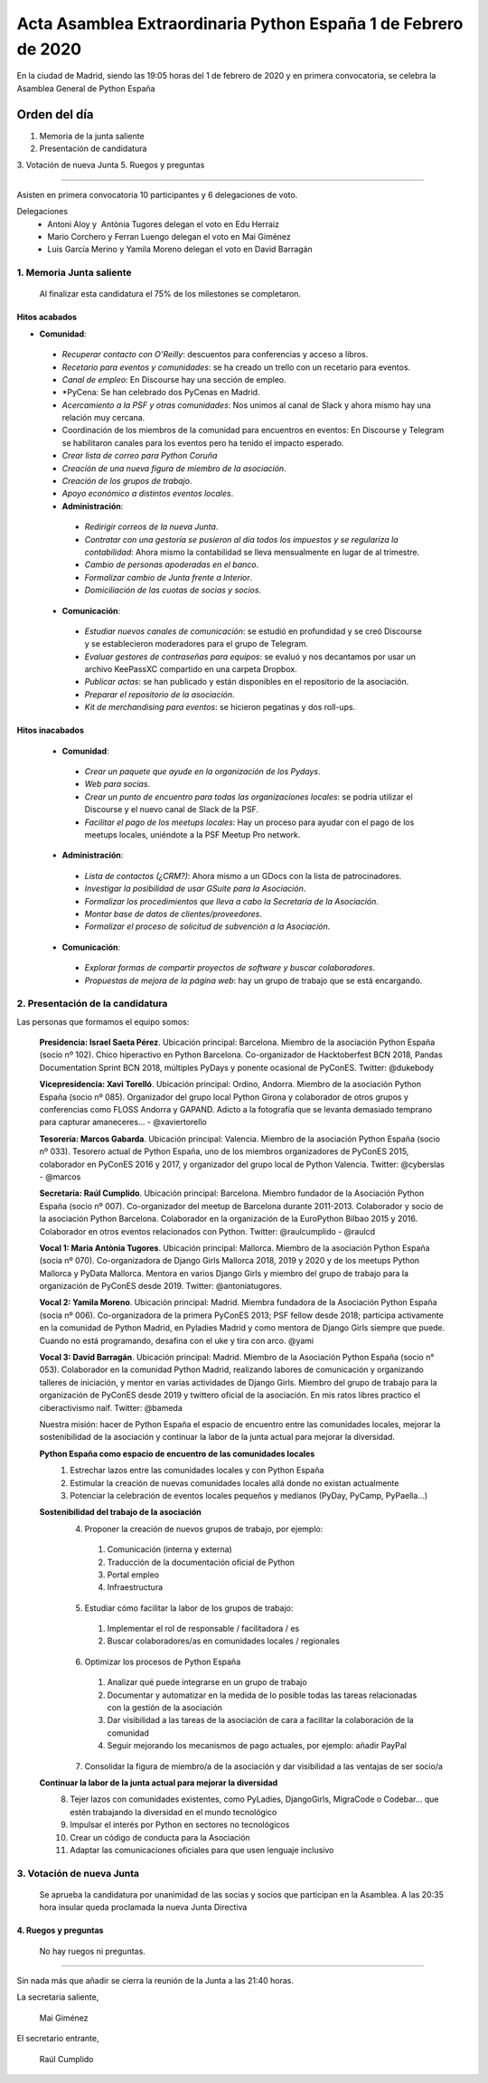 Acta Asamblea Extraordinaria Python España 1 de Febrero de 2020
===============================================================

En la ciudad de Madrid, siendo las 19:05 horas del 1 de febrero de 2020 y en primera convocatoria, se celebra la Asamblea General de Python España

Orden del día
~~~~~~~~~~~~~

1. Memoria de la junta saliente
2. Presentación de candidatura
3. Votación de nueva Junta
5. Ruegos y preguntas

-------------------------------------------

Asisten en primera convocatoria 10 participantes y 6 delegaciones de voto.

Delegaciones
 - Antoni Aloy y  Antònia Tugores delegan el voto en Edu Herraiz
 - Mario Corchero y Ferran Luengo delegan el voto en Mai Giménez
 - Luis García Merino y Yamila Moreno delegan el voto en David Barragán 


1. Memoria Junta saliente
--------------------------

 Al finalizar esta candidatura el 75% de los milestones se completaron.

Hitos acabados
^^^^^^^^^^^^^^^^
 
- **Comunidad**:
 - *Recuperar contacto con O'Reilly*: descuentos para conferencias y acceso a libros. 
 - *Recetario para eventos y comunidades*: se ha creado un trello con un recetario para eventos.
 - *Canal de empleo*: En Discourse hay una sección de empleo.
 - *PyCena: Se han celebrado dos PyCenas en Madrid.
 - *Acercamiento a la PSF y otras comunidades*: Nos unimos al canal de Slack y ahora mismo hay una relación muy cercana.
 - Coordinación de los miembros de la comunidad para encuentros en eventos: En Discourse y Telegram se habilitaron canales para los eventos pero ha tenido el impacto esperado.
 - *Crear lista de correo para Python Coruña*
 - *Creación de una nueva figura de miembro de la asociación*.
 - *Creación de los grupos de trabajo*. 
 - *Apoyo económico a distintos eventos locales*.

 - **Administración**:
  - *Redirigir correos de la nueva Junta*.
  - *Contratar con una gestoría se pusieron al día todos los impuestos y se regulariza la contabilidad*: Ahora mismo la contabilidad se lleva mensualmente en lugar de al trimestre.
  - *Cambio de personas apoderadas en el banco*.
  - *Formalizar cambio de Junta frente a Interior*.
  - *Domiciliación de las cuotas de socias y socios*. 

 - **Comunicación**:
  - *Estudiar nuevos canales de comunicación*: se estudió en profundidad y se creó Discourse y se establecieron moderadores para el grupo de Telegram.
  - *Evaluar gestores de contraseñas para equipos*:  se evaluó y nos decantamos por usar un archivo KeePassXC compartido en una carpeta Dropbox.
  - *Publicar actas*: se han publicado y están disponibles en el repositorio de la asociación.
  - *Preparar el repositorio de la asociación*.
  - *Kit de merchandising para eventos*: se hicieron pegatinas y dos roll-ups.

Hitos inacabados
^^^^^^^^^^^^^^^^^^^
 - **Comunidad**:
  - *Crear un paquete que ayude en la organización de los Pydays*.
  - *Web para socias*.
  - *Crear un punto de encuentro para todas las organizaciones locales*: se podría utilizar el Discourse y el nuevo canal de Slack de la PSF.
  - *Facilitar el pago de los meetups locales*: Hay un proceso para ayudar con el pago de los meetups locales, uniéndote a la PSF Meetup Pro network.

 - **Administración**:
  - *Lista de contactos (¿CRM?)*: Ahora mismo a un GDocs con la lista de patrocinadores. 
  - *Investigar la posibilidad de usar GSuite para la Asociación*.
  - *Formalizar los procedimientos que lleva a cabo la Secretaría de la Asociación*.
  - *Montar base de datos de clientes/proveedores*.
  - *Formalizar el proceso de solicitud de subvención a la Asociación*.

 - **Comunicación**:
  - *Explorar formas de compartir proyectos de software y buscar colaboradores*.
  - *Propuestas de mejora de la página web*: hay un grupo de trabajo que se está encargando.


2. Presentación de la candidatura
---------------------------------
Las personas que formamos el equipo somos:

 **Presidencia: Israel Saeta Pérez**. Ubicación principal: Barcelona. Miembro de la asociación Python España (socio nº 102). Chico hiperactivo en Python Barcelona. Co-organizador de Hacktoberfest BCN 2018, Pandas Documentation Sprint BCN 2018, múltiples PyDays y ponente ocasional de PyConES. Twitter: @dukebody

 **Vicepresidencia: Xavi Torelló**. Ubicación principal: Ordino, Andorra. Miembro de la asociación Python España (socio nº 085). Organizador del grupo local Python Girona y colaborador de otros grupos y conferencias como FLOSS Andorra y GAPAND. Adicto a la fotografía que se levanta demasiado temprano para capturar amaneceres… - @xaviertorello

 **Tesorería: Marcos Gabarda**. Ubicación principal: Valencia. Miembro de la asociación Python España (socio nº 033). Tesorero actual de Python España, uno de los miembros organizadores de PyConES 2015, colaborador en PyConES 2016 y 2017, y organizador del grupo local de Python Valencia. Twitter: @cyberslas - @marcos

 **Secretaría: Raúl Cumplido**. Ubicación principal: Barcelona. Miembro fundador de la Asociación Python España (socio nº 007). Co-organizador del meetup de Barcelona durante 2011-2013. Colaborador y socio de la asociación Python Barcelona. Colaborador en la organización de la EuroPython Bilbao 2015 y 2016. Colaborador en otros eventos relacionados con Python. Twitter: @raulcumplido - @raulcd

 **Vocal 1: Maria Antònia Tugores**. Ubicación principal: Mallorca. Miembro de la asociación Python España (socia nº 070). Co-organizadora de Django Girls Mallorca 2018, 2019 y 2020 y de los meetups Python Mallorca y PyData Mallorca. Mentora en varios Django Girls y miembro del grupo de trabajo para la organización de PyConES desde 2019. Twitter: @antoniatugores.

 **Vocal 2: Yamila Moreno**. Ubicación principal: Madrid. Miembra fundadora de la Asociación Python España (socia nº 006). Co-organizadora de la primera PyConES 2013; PSF fellow desde 2018; participa activamente en la comunidad de Python Madrid, en Pyladies Madrid y como mentora de Django Girls siempre que puede. Cuando no está programando, desafina con el uke y tira con arco. @yami

 **Vocal 3: David Barragán**. Ubicación principal: Madrid. Miembro de la Asociación Python España (socio n° 053). Colaborador en la comunidad Python Madrid, realizando labores de comunicación y organizando talleres de iniciación, y mentor en varias actividades de Django Girls. Miembro del grupo de trabajo para la organización de PyConES desde 2019 y twittero oficial de la asociación. En mis ratos libres practico el ciberactivismo naif. Twitter: @bameda


 Nuestra misión: hacer de Python España el espacio de encuentro entre las comunidades locales, mejorar la sostenibilidad de la asociación y continuar la labor de la junta actual para mejorar la diversidad.


 **Python España como espacio de encuentro de las comunidades locales**
  1. Estrechar lazos entre las comunidades locales y con Python España
  2. Estimular la creación de nuevas comunidades locales allá donde no existan actualmente
  3. Potenciar la celebración de eventos locales pequeños y medianos (PyDay, PyCamp, PyPaella…)

 **Sostenibilidad del trabajo de la asociación**
  4. Proponer la creación de nuevos grupos de trabajo, por ejemplo:
   1. Comunicación (interna y externa)
   2. Traducción de la documentación oficial de Python
   3. Portal empleo
   4. Infraestructura

  5. Estudiar cómo facilitar la labor de los grupos de trabajo:
   1. Implementar el rol de responsable / facilitadora / es
   2. Buscar colaboradores/as en comunidades locales / regionales

  6. Optimizar los procesos de Python España
   1. Analizar qué puede integrarse en un grupo de trabajo
   2. Documentar y automatizar en la medida de lo posible todas las tareas relacionadas con la gestión de la asociación
   3. Dar visibilidad a las tareas de la asociación de cara a facilitar la colaboración de la comunidad
   4. Seguir mejorando los mecanismos de pago actuales, por ejemplo: añadir PayPal

  7. Consolidar la figura de miembro/a de la asociación y dar visibilidad a las ventajas de ser socio/a

 **Continuar la labor de la junta actual para mejorar la diversidad**
  8. Tejer lazos con comunidades existentes, como PyLadies, DjangoGirls, MigraCode o Codebar… que estén trabajando la diversidad en el mundo tecnológico
  9. Impulsar el interés por Python en sectores no tecnológicos
  10. Crear un código de conducta para la Asociación
  11. Adaptar las comunicaciones oficiales para que usen lenguaje inclusivo


3. Votación de nueva Junta
--------------------------
  Se aprueba la candidatura por unanimidad de las socias y socios que participan en la Asamblea.
  A las 20:35 hora insular queda proclamada la nueva Junta Directiva


4. Ruegos y preguntas
^^^^^^^^^^^^^^^^^^^^^
 No hay ruegos ni preguntas.


-------------------------------------------

Sin nada más que añadir se cierra la reunión de la Junta a las 21:40 horas.

La secretaria saliente,

 Mai Giménez

El secretario entrante,

 Raúl Cumplido
